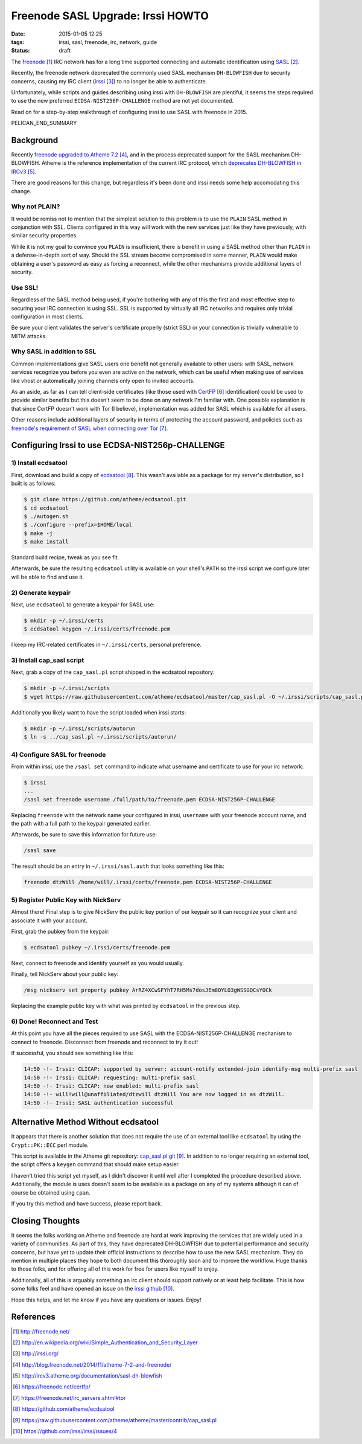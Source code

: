 Freenode SASL Upgrade: Irssi HOWTO
##################################

:date: 2015-01-05 12:25
:tags: irssi, sasl, freenode, irc, network, guide

:status: draft

The freenode_ IRC network has for a long time supported
connecting and automatic identification using SASL_.

Recently, the freenode network deprecated the commonly used
SASL mechanism ``DH-BLOWFISH`` due to security concerns,
causing my IRC client (irssi_) to no longer be able to
authenticate.

Unfortunately, while scripts and guides describing using
irssi with ``DH-BLOWFISH`` are plentiful, it seems the steps
required to use the new preferred
``ECDSA-NIST256P-CHALLENGE`` method are not yet documented.

Read on for a step-by-step walkthrough of configuring
irssi to use SASL with freenode in 2015.

PELICAN_END_SUMMARY

Background
==========

Recently `freenode upgraded to Atheme 7.2`_, and in the
process deprecated support for the SASL mechanism
DH-BLOWFISH.
Atheme is the reference implementation of the current IRC
protocol, which `deprecates DH-BLOWFISH in IRCv3`_.

There are good reasons for this change, but regardless it's
been done and irssi needs some help accomodating this
change.

Why not PLAIN?
--------------

It would be remiss not to mention that the simplest solution
to this problem is to use the ``PLAIN`` SASL method in
conjunction with SSL.  Clients configured in this way will
work with the new services just like they have previously,
with similar security properties.

While it is not my goal to convince you ``PLAIN`` is
insufficient, there is benefit in using a SASL method other
than ``PLAIN`` in a defense-in-depth sort of way.  Should
the SSL stream become compromised in some manner, ``PLAIN``
would make obtaining a user's password as easy as forcing a
reconnect, while the other mechanisms provide additional
layers of security.

Use SSL!
--------
Regardless of the SASL method being used, if you're
bothering with any of this the first and most effective step
to securing your IRC connection is using SSL.
SSL is supported by virtually all IRC networks and requires
only trivial configuration in most clients.

Be sure your client validates the server's certificate
properly (strict SSL) or your connection is trivially
vulnerable to MITM attacks.

Why SASL in addition to SSL
---------------------------

Common implementations give SASL users one benefit not
generally available to other users: with SASL, network
services recognize you before you even are active on the
network, which can be useful when making use of services
like vhost or automatically joining channels only open to
invited accounts.

As an aside, as far as I can tell client-side certificates
(like those used with CertFP_ identification) could be used
to provide similar benefits but this doesn't seem to be done
on any network I'm familiar with.
One possible explanation is that since CertFP doesn't work
with Tor (I believe), implementation was added for SASL
which is available for all users.

Other reasons include additional layers of security
in terms of protecting the account password, and policies
such as
`freenode's requirement of SASL when connecting over Tor`_.

Configuring Irssi to use ECDSA-NIST256p-CHALLENGE
=================================================

1) Install ecdsatool
--------------------

First, download and build a copy of ecdsatool_.
This wasn't available as a package for my server's
distribution, so I built is as follows:

.. code-block:: sh

  $ git clone https://github.com/atheme/ecdsatool.git
  $ cd ecdsatool
  $ ./autogen.sh
  $ ./configure --prefix=$HOME/local
  $ make -j
  $ make install

Standard build recipe, tweak as you see fit.

Afterwards, be sure the resulting ``ecdsatool`` utility is
available on your shell's ``PATH`` so the irssi script we
configure later will be able to find and use it.

2) Generate keypair
-------------------

Next, use ``ecdsatool`` to generate a keypair for SASL use:

.. code-block:: sh

  $ mkdir -p ~/.irssi/certs
  $ ecdsatool keygen ~/.irssi/certs/freenode.pem

I keep my IRC-related certificates in ``~/.irssi/certs``,
personal preference.

3) Install cap_sasl script
--------------------------

Next, grab a copy of the ``cap_sasl.pl`` script shipped
in the ecdsatool repository:

.. code-block:: sh

  $ mkdir -p ~/.irssi/scripts
  $ wget https://raw.githubusercontent.com/atheme/ecdsatool/master/cap_sasl.pl -O ~/.irssi/scripts/cap_sasl.pl

Additionally you likely want to have the script loaded when
irssi starts:

.. code-block:: sh

  $ mkdir -p ~/.irssi/scripts/autorun
  $ ln -s ../cap_sasl.pl ~/.irssi/scripts/autorun/

4) Configure SASL for freenode
------------------------------

From within irssi, use the ``/sasl set`` command to indicate
what username and certificate to use for your irc network:

.. code-block:: sh

  $ irssi
  ...
  /sasl set freenode username /full/path/to/freenode.pem ECDSA-NIST256P-CHALLENGE

Replacing ``freenode`` with the network name your configured
in irssi, ``username`` with your freenode account name, and
the path with a full path to the keypair generated earlier.

Afterwards, be sure to save this information for future use:

.. code-block:: sh

  /sasl save

The result should be an entry in ``~/.irssi/sasl.auth`` that looks something like this:

.. code-block:: plain

  freenode dtzWill /home/will/.irssi/certs/freenode.pem ECDSA-NIST256P-CHALLENGE


5) Register Public Key with NickServ
------------------------------------

Almost there! Final step is to give NickServ the public key
portion of our keypair so it can recognize your client and
associate it with your account.

First, grab the pubkey from the keypair:

.. code-block:: sh

  $ ecdsatool pubkey ~/.irssi/certs/freenode.pem

Next, connect to freenode and identify yourself as you would usually.

Finally, tell NickServ about your public key:

.. code-block:: plain

  /msg nickserv set property pubkey ArRZ4XCwSFYhT7RH5Ms7dosJEm8OYLO3gWSSGQCsYOCk


Replacing the example public key with what was printed by ``ecdsatool`` in the previous step.

6) Done! Reconnect and Test
---------------------------

At this point you have all the pieces required to use SASL with the ECDSA-NIST256P-CHALLENGE mechanism
to connect to freenode.  Disconnect from freenode and reconnect to try it out!

If successful, you should see something like this:

.. code-block:: plain

  14:50 -!- Irssi: CLICAP: supported by server: account-notify extended-join identify-msg multi-prefix sasl
  14:50 -!- Irssi: CLICAP: requesting: multi-prefix sasl
  14:50 -!- Irssi: CLICAP: now enabled: multi-prefix sasl
  14:50 -!- will!will@unaffiliated/dtzwill dtzWill You are now logged in as dtzWill.
  14:50 -!- Irssi: SASL authentication successful

Alternative Method Without ecdsatool
====================================

It appears that there is another solution that does not require the use of an external
tool like ``ecdsatool`` by using the ``Crypt::PK::ECC`` perl module.

This script is available in the Atheme git repository: `cap_sasl.pl git`_.
In addition to no longer requiring an external tool, the script offers
a ``keygen`` command that should make setup easier.

I haven't tried this script yet myself, as I didn't discover it until
well after I completed the procedure described above.
Additionally, the module is uses doesn't seem to be available as a package
on any of my systems although it can of course be obtained using ``cpan``.

If you try this method and have success, please report back.

Closing Thoughts
================

It seems the folks working on Atheme and freenode are hard at work improving
the services that are widely used in a variety of communities.  As part of
this, they have deprecated DH-BLOWFISH due to potential performance and
security concerns, but have yet to update their official instructions to
describe how to use the new SASL mechanism.  They do mention in multiple places
they hope to both document this thoroughly soon and to improve the workflow.
Huge thanks to those folks, and for offering all of this work for free for users
like myself to enjoy.

Additionally, all of this is arguably something an irc client should support natively
or at least help facilitate.
This is how some folks feel and have opened an issue
on the `irssi github`_.

Hope this helps, and let me know if you have any questions or issues.  Enjoy!


References
==========
.. target-notes::

.. _freenode: http://freenode.net/
.. _SASL: http://en.wikipedia.org/wiki/Simple_Authentication_and_Security_Layer
.. _irssi: http://irssi.org/
.. _freenode upgraded to Atheme 7.2: http://blog.freenode.net/2014/11/atheme-7-2-and-freenode/
.. _deprecates DH-BLOWFISH in IRCv3: http://ircv3.atheme.org/documentation/sasl-dh-blowfish
.. _CertFP: https://freenode.net/certfp/
.. _freenode's requirement of SASL when connecting over Tor: https://freenode.net/irc_servers.shtml#tor
.. _ecdsatool: https://github.com/atheme/ecdsatool
.. _cap_sasl.pl git: https://raw.githubusercontent.com/atheme/atheme/master/contrib/cap_sasl.pl
.. _irssi github: https://github.com/irssi/irssi/issues/4

